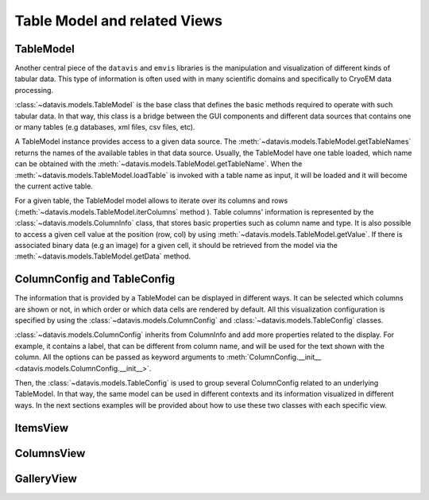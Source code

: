 Table Model and related Views
=============================


TableModel
----------

Another central piece of the ``datavis`` and ``emvis`` libraries is the manipulation and visualization
of different kinds of tabular data. This type of information is often used with in many scientific domains
and specifically to CryoEM data processing.

:class:`~datavis.models.TableModel` is the base class that defines the basic methods
required to operate with such tabular data. In that way, this class is a bridge
between the GUI components and different data sources that contains one or many
tables (e.g databases, xml files, csv files, etc).

A TableModel instance provides access to a given data source. The
:meth:`~datavis.models.TableModel.getTableNames` returns the names of the available
tables in that data source. Usually, the TableModel have one table loaded, which
name can be obtained with the :meth:`~datavis.models.TableModel.getTableName`. When
the :meth:`~datavis.models.TableModel.loadTable` is invoked with a table name as
input, it will be loaded and it will become the current active table.

For a given table, the TableModel model allows to iterate over its columns and
rows (:meth:`~datavis.models.TableModel.iterColumns` method ). Table columns'
information is represented by the :class:`~datavis.models.ColumnInfo`
class, that stores basic properties such as column name and type. It is also possible
to access a given cell value at the position (row, col) by using
:meth:`~datavis.models.TableModel.getValue`. If there is associated binary data
(e.g an image) for a given cell, it should be retrieved from the model via the
:meth:`~datavis.models.TableModel.getData` method.


ColumnConfig and TableConfig
----------------------------
The information that is provided by a TableModel can be displayed in different ways.
It can be selected which columns are shown or not, in which order or which data cells
are rendered by default. All this visualization configuration is specified by using
the :class:`~datavis.models.ColumnConfig` and :class:`~datavis.models.TableConfig` classes.

:class:`~datavis.models.ColumnConfig` inherits from ColumnInfo and add more properties
related to the display. For example, it contains a label, that can be different from column
name, and will be used for the text shown with the column. All the options can be passed
as keyword arguments to :meth:`ColumnConfig.__init__ <datavis.models.ColumnConfig.__init__>`.

Then, the :class:`~datavis.models.TableConfig` is used to group several ColumnConfig
related to an underlying TableModel. In that way, the same model can be used in
different contexts and its information visualized in different ways. In the next
sections examples will be provided about how to use these two classes with each
specific view.

ItemsView
---------

ColumnsView
-----------

GalleryView
-----------




